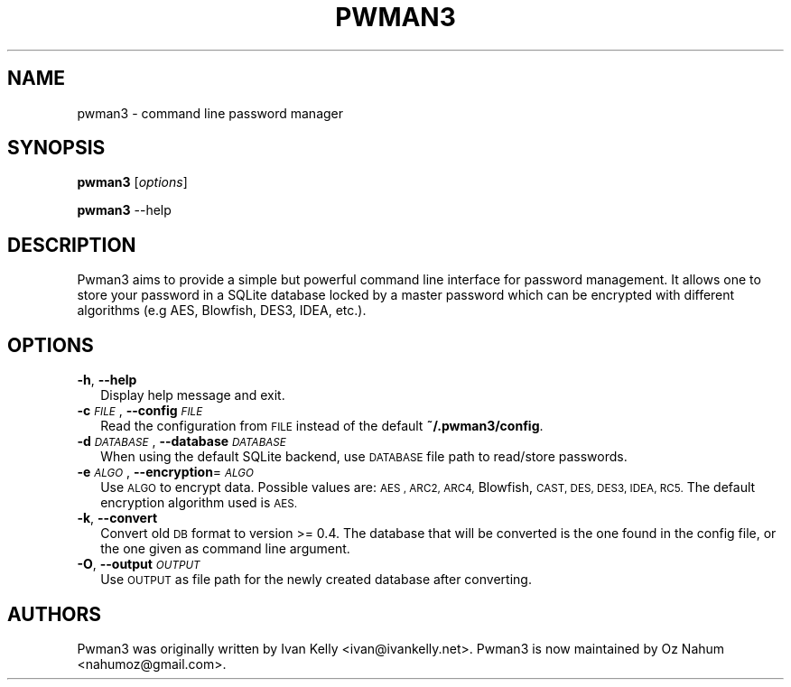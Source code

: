 .TH PWMAN3 1 "24 April 2014"
.SH NAME
pwman3 \- command line password manager
.SH SYNOPSIS

\fBpwman3\fP [\fIoptions\fP]
.LP
\fBpwman3\fP --help

.SH DESCRIPTION

Pwman3 aims to provide a simple but powerful command line interface for
password management. It allows one to store your password in a SQLite
database locked by a master password which can be encrypted with
different algorithms (e.g AES, Blowfish, DES3, IDEA, etc.).

.SH OPTIONS
.IP "\fB\-h\fR, \fB\-\-help\fR" 2
.IX Item "-h, --help"
Display help message and exit.
.IP "\fB\-c\fR \fI\s-1FILE\s0\fR, \fB\-\-config\fR \fI\s-1FILE\s0\fR" 2
.IX Item "-c FILE, --config FILE"
Read the configuration from \s-1FILE\s0 instead of the default \fB~/.pwman3/config\fR.
.TP
.IP "\fB\-d\fR \fI\s-1DATABASE\s0\fR, \fB\-\-database\fR \fI\s-1DATABASE\s0\fR" 2
.IX Item "-d DATABASE, --database DATABASE"
When using the default SQLite backend, use \s-1DATABASE\s0 file path to read/store
passwords.
.IP "\fB\-e\fR \fI\s-1ALGO\s0\fR, \fB\-\-encryption\fR=\fI\s-1ALGO\s0\fR" 2
.IX Item "-e ALGO, --encryption=ALGO"
Use \s-1ALGO\s0 to encrypt data. Possible values are: \s-1AES , ARC2, ARC4,\s0
Blowfish, \s-1CAST, DES, DES3, IDEA, RC5.\s0 The default encryption algorithm used is
\&\s-1AES.\s0
.IP "\fB\-k\fR, \fB\-\-convert\fR" 2
.IX Item "-k, --convert"
Convert old \s-1DB\s0 format to version >= 0.4. The database that will be converted is
the one found in the config file, or the one given as command line argument.
.IP "\fB\-O\fR, \fB\-\-output\fR \fI\s-1OUTPUT\s0\fR" 2
.IX Item "-O, --output OUTPUT"
Use \s-1OUTPUT\s0 as file path for the newly created database after converting.
.SH "AUTHORS"
.IX Header "AUTHORS"
Pwman3 was originally written by Ivan Kelly <ivan@ivankelly.net>. Pwman3 is now
maintained by Oz Nahum <nahumoz@gmail.com>.

